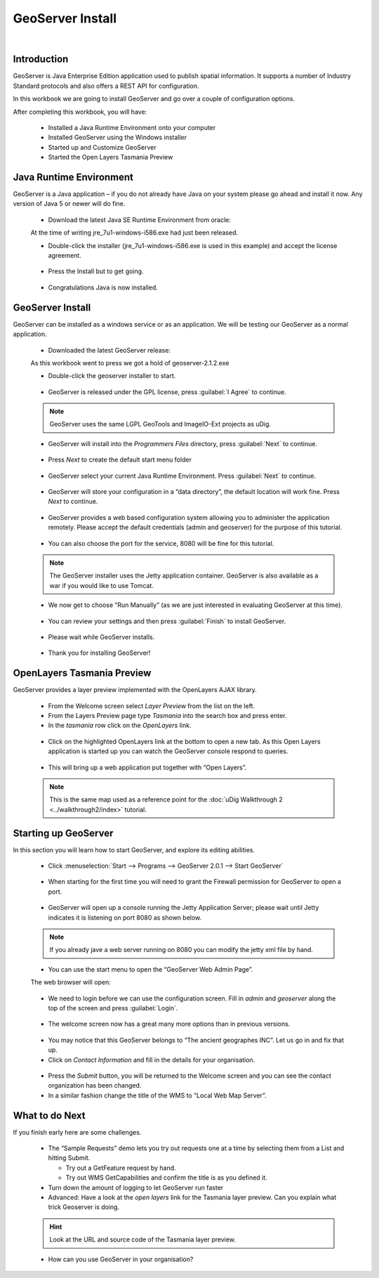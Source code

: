 GeoServer Install
=================


|refractions_png| |lisasoft_png| |geoserver_png|

.. image:: ../../../../images/background.png
   :width: 100%


Introduction
------------

GeoServer is Java Enterprise Edition application used to publish spatial information. It supports a number of Industry Standard protocols and also offers a REST API for configuration.

In this workbook we are going to install GeoServer and go over a couple of configuration options.

After completing this workbook, you will have:

 * Installed a Java Runtime Environment onto your computer

 * Installed GeoServer using the Windows installer

 * Started up and Customize GeoServer

 * Started the Open Layers Tasmania Preview

Java Runtime Environment
------------------------

GeoServer is a Java application – if you do not already have Java on your system please go ahead and install it now. Any version of Java 5 or newer will do fine.

  * Download the latest Java SE Runtime Environment from oracle:

  At the time of writing jre_7u1-windows-i586.exe had just been released.

  * Double-click the installer (jre_7u1-windows-i586.exe is used in this example) and accept the license agreement.

  .. figure:: images/jre_welcome.png
    :width: 7.5cm


  * Press the Install but to get going.

  .. figure:: images/jre_installing.png
    :width: 7.5cm


  * Congratulations Java is now installed.

  .. figure:: images/java_install_success.png
    :width: 7.5cm


GeoServer Install
-----------------

GeoServer can be installed as a windows service or as an application. We will be testing our 
GeoServer as a normal application.

  * Downloaded the latest GeoServer release:

  As this workbook went to press we got a hold of geoserver-2.1.2.exe

  * Double-click the geoserver installer to start.
  
  .. figure:: images/installer_welcome.png
    :width: 7.5cm


  * GeoServer is released under the GPL license, press :guilabel:`I Agree` to continue.

  .. note::
     GeoServer uses the same LGPL GeoTools and ImageIO-Ext projects as uDig.


  .. figure:: images/installer_license.png
    :width: 7.5cm


  * GeoServer will install into the *Programmers Files* directory, press :guilabel:`Next` to continue.

  .. figure:: images/installer_location.png
    :width: 7.5cm


  * Press *Next* to create the default start menu folder

  .. figure:: images/installer_menu.png
    :width: 7.5cm


  * GeoServer select your current Java Runtime Environment. Press :guilabel:`Next` to continue.

  .. figure:: images/installer_jre.png
    :width: 7.5cm


  * GeoServer will store your configuration in a “data directory”, the default location will work fine. Press *Next* to continue.

  .. figure:: images/installer_data_dir.png
    :width: 7.5cm


  * GeoServer provides a web based configuration system allowing you to administer the application remotely. Please accept the default credentials (admin and geoserver) for the purpose of this tutorial.

  .. figure:: images/installer_admin.png
    :width: 7.5cm


  * You can also choose the port for the service, 8080 will be fine for this tutorial.

  .. note:: 
     The GeoServer installer uses the Jetty application container.  GeoServer is also available as a war
     if you would like to use Tomcat.


  .. figure:: images/installer_port.png
    :width: 7.5cm


  * We now get to choose “Run Manually” (as we are just interested in evaluating GeoServer at this time).

  .. figure:: images/installer_type.png
    :width: 7.5cm


  * You can review your settings and then press :guilabel:`Finish` to install GeoServer.

  .. figure:: images/installer_ready.png
    :width: 7.5cm


  * Please wait while GeoServer installs.

  .. figure:: images/installer_installing.png
    :width: 7.5cm


  * Thank you for installing GeoServer!

  .. figure:: images/installer_finish.png
    :width: 7.5cm

OpenLayers Tasmania Preview
---------------------------

GeoServer provides a layer preview implemented with the
OpenLayers
AJAX library.

  * From the Welcome screen select *Layer Preview* from the list on the left.

  * From the Layers Preview page type *Tasmania* into the search box and press enter.

  * In the *tasmania* row click on the *OpenLayers* link.

  .. figure:: images/web_preview.png
    :width: 14.46cm
    :height: 6.549cm


  * Click on the highlighted OpenLayers link at the bottom to open a new tab. As this Open Layers
    application is started up you can watch the GeoServer console respond to queries.
  
  .. figure:: images/console_getmap.png
    :width: 11.46cm
    :height: 6.6cm


  * This will bring up a web application put together with “Open Layers”.

  .. note:: 
     This is the same map used as a reference point for the :doc:`uDig Walkthrough 2 <../walkthrough2/index>` tutorial.


  .. figure:: images/tasmania.png
    :width: 10.16cm
    :height: 9.541cm


Starting up GeoServer
---------------------

In this section you will learn how to start GeoServer, and explore its editing abilities.

  * Click :menuselection:`Start --> Programs --> GeoServer 2.0.1 --> Start GeoServer`

  .. figure:: images/start_geoserver.png
    :width: 4.41cm
    :height: 2.69cm


  * When starting for the first time you will need to grant the Firewall permission for GeoServer to open a port.

  .. figure:: images/firewall.png
   :width: 9.92cm
   :height: 7.1cm


  * GeoServer will open up a console running the Jetty Application Server; please wait until
    Jetty indicates it is listening on port 8080 as shown below.

  .. note::
     If you already jave a web server running on 8080 you can modify the jetty xml file by hand.


  .. figure:: images/console_start.png
    :width: 12.42cm
    :height: 6.271cm


  * You can use the start menu to open the “GeoServer Web Admin Page”.
  
  The web browser will open:
  
  .. figure:: images/welcome.png
    :width: 14.439cm
    :height: 6.56cm


  * We need to login before we can use the configuration screen. Fill in `admin` and `geoserver` along the top of the screen and press :guilabel:`Login`.

  .. figure:: images/web_login.png
    :width: 14.439cm
    :height: 1.36cm


  * The welcome screen now has a great many more options than in previous versions.

  .. figure:: images/geoserver_welcome_admin.png
    :width: 13.27cm
    :height: 9.49cm


  * You may notice that this GeoServer belongs to “The ancient geographes INC”. Let us go in and fix that up.

  * Click on *Contact Information* and fill in the details for your organisation.
  
  .. figure:: images/web_contact.png
    :width: 12.51cm
    :height: 9.49cm


  * Press the *Submit* button, you will be returned to the Welcome screen and you can see the contact organization has been changed.

  * In a similar fashion change the title of the WMS to “Local Web Map Server”.

  .. figure:: images/web_config_wms.png
    :width: 14.469cm
    :height: 6.549cm


What to do Next
---------------

If you finish early here are some challenges.

  * The “Sample Requests” demo lets you try out requests one at a time by selecting them from a List 
    and hitting Submit.
  
    * Try out a GetFeature request by hand.
  
    * Try out WMS GetCapabilities and confirm the title is as you defined it.

  * Turn down the amount of logging to let GeoServer run faster

  * Advanced: Have a look at the *open layers* link for the Tasmania layer preview. Can you explain
    what trick Geoserver is doing.
  
  .. hint:: 
     Look at the URL and source code of the Tasmania layer preview.


  * How can you use GeoServer in your organisation?


.. |refractions_png| image:: ../../../../images/refractions_logo.png
   :height: 3cm

.. |lisasoft_png| image:: ../../../../images/lisasoft_logo.png
   :height: 3cm

.. |geoserver_png| image:: ../../../../images/geoserver_logo.png
   :height: 3cm

